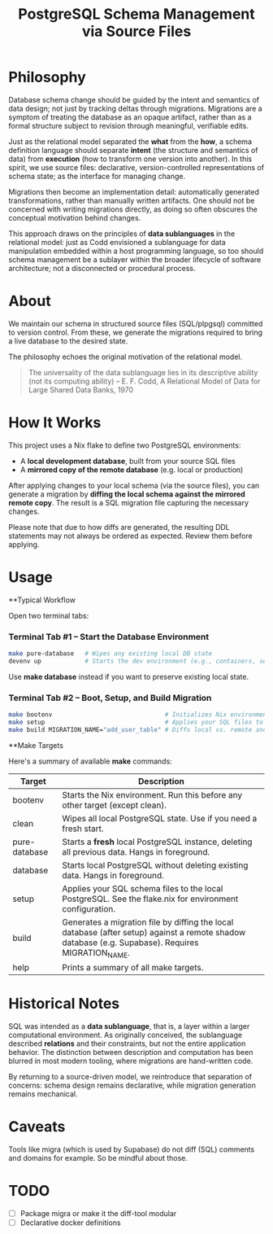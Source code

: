 #+TITLE: PostgreSQL Schema Management via Source Files

* Philosophy

Database schema change should be guided by the intent and semantics of
data design; not just by tracking deltas through migrations. Migrations
are a symptom of treating the database as an opaque artifact, rather
than as a formal structure subject to revision through meaningful,
verifiable edits.

Just as the relational model separated the *what* from the *how*, a
schema definition language should separate *intent* (the structure and
semantics of data) from *execution* (how to transform one version into
another). In this spirit, we use source files: declarative,
version-controlled representations of schema state; as the interface
for managing change.

Migrations then become an implementation detail: automatically
generated transformations, rather than manually written artifacts. One
should not be concerned with writing migrations directly, as doing so
often obscures the conceptual motivation behind changes.

This approach draws on the principles of *data sublanguages* in
the relational model: just as Codd envisioned a sublanguage for data
manipulation embedded within a host programming language, so too
should schema management be a sublayer within the broader lifecycle of
software architecture; not a disconnected or procedural process.

* About

We maintain our schema in structured source files (SQL/plpgsql)
committed to version control. From these, we generate the migrations
required to bring a live database to the desired state.

The philosophy echoes the original motivation of the relational model.

#+BEGIN_QUOTE
The universality of the data sublanguage lies in its descriptive
ability (not its computing ability) -- E. F. Codd, A Relational Model
of Data for Large Shared Data Banks, 1970
#+END_QUOTE

* How It Works

This project uses a Nix flake to define two PostgreSQL environments:
- A *local development database*, built from your source SQL files
- A *mirrored copy of the remote database* (e.g. local or production)

After applying changes to your local schema (via the source files),
you can generate a migration by *diffing the local schema against the
mirrored remote copy*. The result is a SQL migration file capturing
the necessary changes.

Please note that due to how diffs are generated, the resulting DDL
statements may not always be ordered as expected. Review them before
applying.

* Usage

**Typical Workflow

Open two terminal tabs:

*** Terminal Tab #1 – Start the Database Environment

#+BEGIN_SRC sh
make pure-database   # Wipes any existing local DB state
devenv up            # Starts the dev environment (e.g., containers, services)
#+END_SRC

Use *make database* instead if you want to preserve existing local state.

*** Terminal Tab #2 – Boot, Setup, and Build Migration

#+BEGIN_SRC sh
make bootenv                               # Initializes Nix environment
make setup                                 # Applies your SQL files to the local DB
make build MIGRATION_NAME="add_user_table" # Diffs local vs. remote and generates migration
#+END_SRC

**Make Targets

Here's a summary of available *make* commands:

| Target        | Description                                                                                                                                        |
|---------------+----------------------------------------------------------------------------------------------------------------------------------------------------|
| bootenv       | Starts the Nix environment. Run this before any other target (except clean).                                                                       |
| clean         | Wipes all local PostgreSQL state. Use if you need a fresh start.                                                                                   |
| pure-database | Starts a *fresh* local PostgreSQL instance, deleting all previous data. Hangs in foreground.                                                       |
| database      | Starts local PostgreSQL without deleting existing data. Hangs in foreground.                                                                       |
| setup         | Applies your SQL schema files to the local PostgreSQL. See the flake.nix for environment configuration.                                            |
| build         | Generates a migration file by diffing the local database (after setup) against a remote shadow database (e.g. Supabase). Requires MIGRATION_NAME. |
| help          | Prints a summary of all make targets.                                                                                                              |

* Historical Notes

SQL was intended as a *data sublanguage*, that is, a layer within a larger
computational environment. As originally conceived, the sublanguage
described *relations* and their constraints, but not the entire
application behavior. The distinction between description and
computation has been blurred in most modern tooling, where migrations
are hand-written code.

By returning to a source-driven model, we reintroduce that separation
of concerns: schema design remains declarative, while migration
generation remains mechanical.

* Caveats
Tools like migra (which is used by Supabase) do not diff (SQL)
comments and domains for example. So be mindful about those.

* TODO
- [ ] Package migra or make it the diff-tool modular
- [ ] Declarative docker definitions
